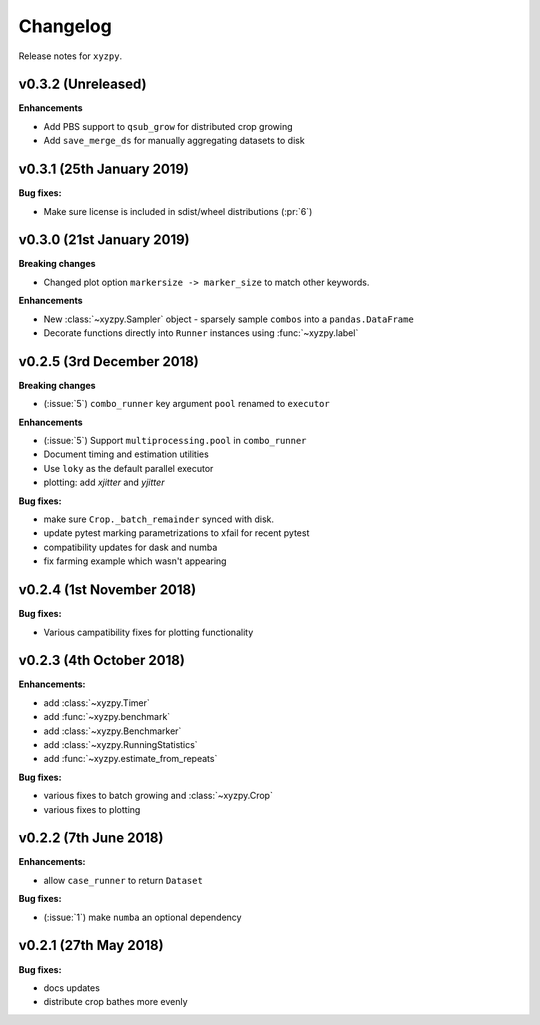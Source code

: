 Changelog
=========

Release notes for ``xyzpy``.


.. _whats-new.0.3.2:

v0.3.2 (Unreleased)
--------------------------

**Enhancements**

- Add PBS support to ``qsub_grow`` for distributed crop growing
- Add ``save_merge_ds`` for manually aggregating datasets to disk


.. _whats-new.0.3.1:

v0.3.1 (25th January 2019)
--------------------------

**Bug fixes:**

- Make sure license is included in sdist/wheel distributions (:pr:`6`)


.. _whats-new.0.3.0:

v0.3.0 (21st January 2019)
--------------------------

**Breaking changes**

- Changed plot option ``markersize -> marker_size`` to match other keywords.

**Enhancements**

- New :class:`~xyzpy.Sampler` object - sparsely sample ``combos`` into a ``pandas.DataFrame``
- Decorate functions directly into ``Runner`` instances using :func:`~xyzpy.label`


.. _whats-new.0.2.5:

v0.2.5 (3rd December 2018)
--------------------------

**Breaking changes**

- (:issue:`5`) ``combo_runner`` key argument ``pool`` renamed to ``executor``

**Enhancements**

- (:issue:`5`) Support ``multiprocessing.pool`` in ``combo_runner``
- Document timing and estimation utilities
- Use ``loky`` as the default parallel executor
- plotting: add `xjitter` and `yjitter`

**Bug fixes:**

- make sure ``Crop._batch_remainder`` synced with disk.
- update pytest marking parametrizations to xfail for recent pytest
- compatibility updates for dask and numba
- fix farming example which wasn't appearing



.. _whats-new.0.2.4:

v0.2.4 (1st November 2018)
--------------------------

**Bug fixes:**

- Various campatibility fixes for plotting functionality



.. _whats-new.0.2.3:

v0.2.3 (4th October 2018)
-------------------------

**Enhancements:**

- add :class:`~xyzpy.Timer`
- add :func:`~xyzpy.benchmark`
- add :class:`~xyzpy.Benchmarker`
- add :class:`~xyzpy.RunningStatistics`
- add :func:`~xyzpy.estimate_from_repeats`

**Bug fixes:**

- various fixes to batch growing and :class:`~xyzpy.Crop`
- various fixes to plotting



.. _whats-new.0.2.2:

v0.2.2 (7th June 2018)
----------------------

**Enhancements:**

- allow ``case_runner`` to return ``Dataset``

**Bug fixes:**

- (:issue:`1`) make ``numba`` an optional dependency




.. _whats-new.0.2.1:

v0.2.1 (27th May 2018)
----------------------

**Bug fixes:**

- docs updates
- distribute crop bathes more evenly
